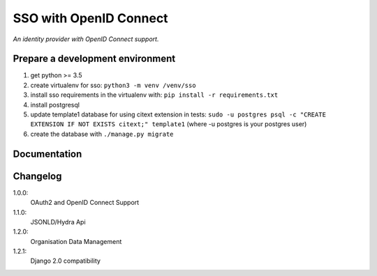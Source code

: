 SSO with OpenID Connect
=======================

*An identity provider with OpenID Connect support.*

Prepare a development environment
----------------------------------
#) get python >= 3.5
#) create virtualenv for sso:  ``python3 -m venv /venv/sso``
#) install sso requirements in the virtualenv with: ``pip install -r requirements.txt``
#) install postgresql
#) update template1 database for using citext extension in tests:  ``sudo -u postgres psql -c "CREATE EXTENSION IF NOT EXISTS citext;" template1`` (where -u postgres is your postgres user)
#) create the database with ``./manage.py migrate``

Documentation
--------------


Changelog
----------

1.0.0:
 OAuth2 and OpenID Connect Support

1.1.0:
 JSONLD/Hydra Api

1.2.0:
 Organisation Data Management

1.2.1:
 Django 2.0 compatibility
